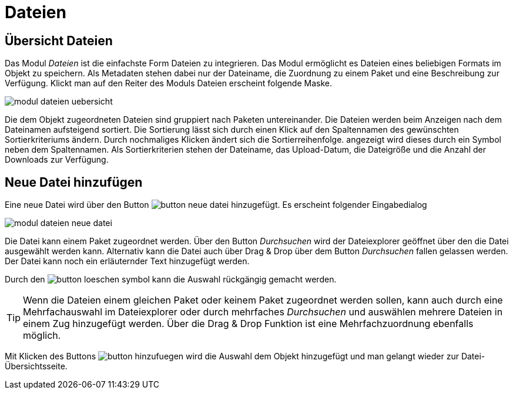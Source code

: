 = Dateien
:doctype: article
:icons: font
:imagesdir: ../images/
:web-xmera: https://xmera.de

== Übersicht Dateien

Das Modul __Dateien__ ist die einfachste Form Dateien zu integrieren. Das Modul ermöglicht es Dateien eines beliebigen Formats im Objekt zu speichern. Als Metadaten stehen dabei nur der Dateiname, die Zuordnung zu einem Paket und eine Beschreibung zur Verfügung. Klickt man auf den Reiter des Moduls Dateien erscheint folgende Maske.

image:anwender-handbuch/modul_dateien_uebersicht.png[]

Die dem Objekt zugeordneten Dateien sind gruppiert nach Paketen untereinander. Die Dateien werden beim Anzeigen nach dem Dateinamen aufsteigend sortiert. Die Sortierung lässt sich durch einen Klick auf den Spaltennamen des gewünschten Sortierkriteriums ändern. Durch nochmaliges Klicken ändert sich die Sortierreihenfolge. angezeigt wird dieses durch ein Symbol neben dem Spaltennamen. Als Sortierkriterien stehen der Dateiname, das Upload-Datum, die Dateigröße und die Anzahl der Downloads zur Verfügung.

== Neue Datei hinzufügen

Eine neue Datei wird über den Button image:anwender-handbuch/button_neue-datei.png[] hinzugefügt. Es erscheint folgender Eingabedialog

image:anwender-handbuch/modul_dateien_neue_datei.png[]

Die Datei kann einem Paket zugeordnet werden. Über den Button _Durchsuchen_ wird der Dateiexplorer geöffnet über den die Datei ausgewählt werden kann. Alternativ kann die Datei auch über Drag & Drop über dem Button _Durchsuchen_ fallen gelassen werden. Der Datei kann noch ein erläuternder Text hinzugefügt werden.

Durch den image:anwender-handbuch/button_loeschen_symbol.png[] kann die Auswahl rückgängig gemacht werden.

[TIP]
Wenn die Dateien einem gleichen Paket oder keinem Paket zugeordnet werden sollen, kann auch durch eine Mehrfachauswahl im Dateiexplorer oder durch mehrfaches _Durchsuchen_ und auswählen mehrere Dateien in einem Zug hinzugefügt werden. Über die Drag & Drop Funktion ist eine Mehrfachzuordnung ebenfalls möglich.

Mit Klicken des Buttons image:anwender-handbuch/button_hinzufuegen.png[] wird die Auswahl dem Objekt hinzugefügt und man gelangt wieder zur Datei-Übersichtsseite.
